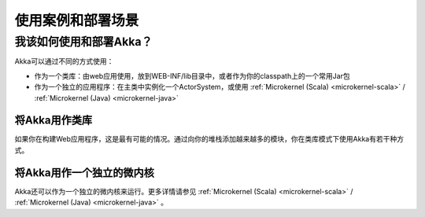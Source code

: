.. _deployment-scenarios:

###################################
 使用案例和部署场景
###################################

我该如何使用和部署Akka？
==============================

Akka可以通过不同的方式使用：

- 作为一个类库：由web应用使用，放到WEB-INF/lib目录中，或者作为你的classpath上的一个常用Jar包
- 作为一个独立的应用程序：在主类中实例化一个ActorSystem，或使用 :ref:`Microkernel (Scala) <microkernel-scala>` / :ref:`Microkernel (Java) <microkernel-java>`


将Akka用作类库
---------------------

如果你在构建Web应用程序，这是最有可能的情况。通过向你的堆栈添加越来越多的模块，你在类库模式下使用Akka有若干种方式。


将Akka用作一个独立的微内核
----------------------------------------

Akka还可以作为一个独立的微内核来运行。更多详情请参见 :ref:`Microkernel (Scala) <microkernel-scala>` / :ref:`Microkernel (Java) <microkernel-java>` 。
